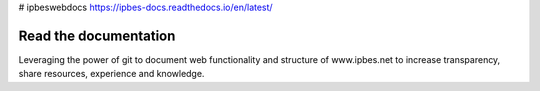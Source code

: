 # ipbeswebdocs https://ipbes-docs.readthedocs.io/en/latest/

Read the documentation
===========================

Leveraging the power of git to document web functionality and structure of www.ipbes.net to increase transparency, share resources, experience and knowledge. 

